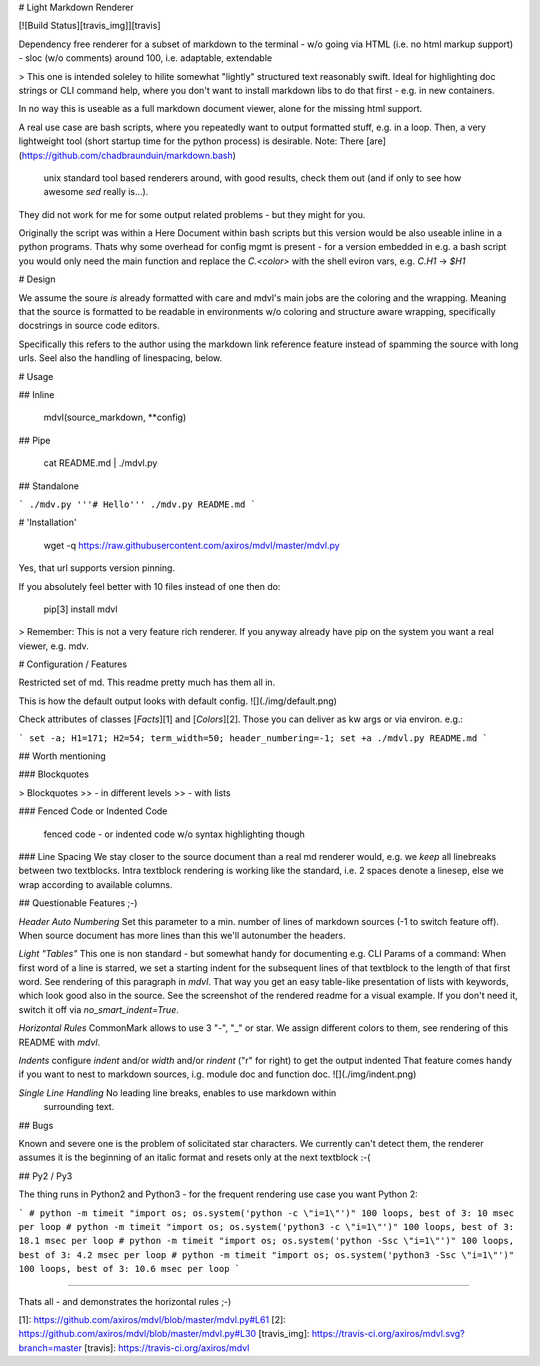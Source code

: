 # Light Markdown Renderer

[![Build Status][travis_img]][travis]

Dependency free renderer for a subset of markdown to the terminal
- w/o going via HTML (i.e. no html markup support)
- sloc (w/o comments) around 100, i.e. adaptable, extendable

> This one is intended soleley to hilite somewhat "lightly" structured text
reasonably swift. Ideal for highlighting doc strings or CLI command help, where you
don't want to install markdown libs to do that first - e.g. in new containers.

In no way this is useable as a full markdown document viewer, alone for the
missing html support.

A real use case are bash scripts, where you repeatedly want to output formatted stuff, e.g. in a loop.
Then, a very lightweight tool (short startup time for the python process)
is desirable.
Note: There [are](https://github.com/chadbraunduin/markdown.bash)
 unix standard tool based renderers around, with good results, check them out
 (and if only to see how awesome `sed` really is...).
They did not work for me for some output related problems - but they might for you.

Originally the script was within a Here Document within bash scripts but this
version would be also useable inline in a python programs. Thats why some
overhead for config mgmt is present - for a version embedded in e.g. a bash
script you would only need the main function and replace the `C.<color>` with
the shell eviron vars, e.g. `C.H1` -> `$H1`


# Design

We assume the soure *is* already formatted with care and
mdvl's main jobs are the coloring and the wrapping. Meaning that the source is
formatted to be readable in environments w/o coloring and structure aware wrapping,
specifically docstrings in source code editors.

Specifically this refers to the author using the markdown link reference feature
instead of spamming the source with long urls.  
Seel also the handling of linespacing, below.


# Usage

## Inline

    mdvl(source_markdown, **config)

## Pipe

    cat README.md | ./mdvl.py

## Standalone

```
./mdv.py '''# Hello'''
./mdv.py README.md
```

# 'Installation'

    wget -q https://raw.githubusercontent.com/axiros/mdvl/master/mdvl.py

Yes, that url supports version pinning.

If you absolutely feel better with 10 files instead of one then do:

    pip[3] install mdvl

> Remember: This is not a very feature rich renderer. If you anyway already have pip on the system you want a real viewer, e.g. mdv.



# Configuration / Features

Restricted set of md. This readme pretty much has them all in.

This is how the default output looks with default config.
![](./img/default.png)

Check attributes of classes [`Facts`][1] and [`Colors`][2].
Those you can deliver as kw args or via environ. e.g.:

```
set -a; H1=171; H2=54; term_width=50; header_numbering=-1; set +a
./mdvl.py README.md
```


## Worth mentioning

### Blockquotes

> Blockquotes
>> - in different levels
>> - with lists

### Fenced Code or Indented Code

    fenced code - or indented code
    w/o syntax highlighting though

### Line Spacing
We stay closer to the source document than a real md renderer would, e.g. we
*keep* all linebreaks between two textblocks.
Intra textblock rendering is working like the standard, i.e. 2 spaces denote a linesep, else we wrap according to available columns.



## Questionable Features ;-)

*Header Auto Numbering* Set this parameter to a min. number of lines of
markdown sources (-1 to switch feature off). When source document has more
lines than this we'll autonumber the headers.

*Light "Tables"* This one is non standard - but somewhat handy for documenting e.g.
CLI Params of a command:
When first word of a line is starred, we set a starting indent for the
subsequent lines of that textblock to the length of that first word.
See rendering of this paragraph in `mdvl`.
That way you get an easy table-like presentation of lists with keywords,
which look good also in the source. See the screenshot of the rendered readme for a visual example.
If you don't need it, switch it off via `no_smart_indent=True`.

*Horizontal Rules* CommonMark allows to use 3 "-", "_" or star. We assign
different colors to them, see rendering of this README with `mdvl`.

*Indents* configure `indent` and/or `width` and/or `rindent` ("r" for right) to get the output indented
That feature comes handy if you want to nest to markdown sources, i.g. module
doc and function doc. ![](./img/indent.png)

*Single Line Handling* No leading line breaks, enables to use markdown within
 surrounding text.


## Bugs

Known and severe one is the problem of solicitated star characters. We
currently can't detect them, the renderer assumes it is the beginning of an
italic format and resets only at the next textblock :-(



## Py2 / Py3

The thing runs in Python2 and Python3 - for the frequent rendering use case you
want Python 2:

```
# python -m timeit "import os; os.system('python -c \"i=1\"')"
100 loops, best of 3: 10 msec per loop
# python -m timeit "import os; os.system('python3 -c \"i=1\"')"
100 loops, best of 3: 18.1 msec per loop
# python -m timeit "import os; os.system('python -Ssc \"i=1\"')"
100 loops, best of 3: 4.2 msec per loop
# python -m timeit "import os; os.system('python3 -Ssc \"i=1\"')"
100 loops, best of 3: 10.6 msec per loop
```

****
____
----

Thats all - and demonstrates the horizontal rules ;-)


[1]: https://github.com/axiros/mdvl/blob/master/mdvl.py#L61
[2]: https://github.com/axiros/mdvl/blob/master/mdvl.py#L30
[travis_img]: https://travis-ci.org/axiros/mdvl.svg?branch=master
[travis]:     https://travis-ci.org/axiros/mdvl




